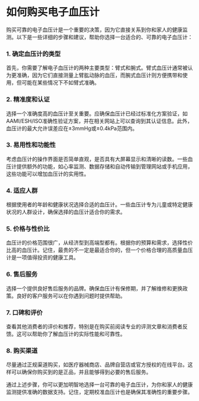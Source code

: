 * 如何购买电子血压计
:PROPERTIES:
:CUSTOM_ID: 如何购买电子血压计
:END:
购买可靠的电子血压计是一个重要的决策，因为它直接关系到你和家人的健康监测。以下是一些详细的步骤和建议，帮助你选择一台适合的、可靠的电子血压计：

*** 1. 确定血压计的类型
:PROPERTIES:
:CUSTOM_ID: 确定血压计的类型
:END:
首先，你需要了解电子血压计的两种主要类型：臂式和腕式。臂式血压计通常被认为更准确，因为它们直接测量上臂肱动脉的血压，而腕式血压计则方便携带和使用，但可能在某些情况下不如臂式准确。

*** 2. 精准度和认证
:PROPERTIES:
:CUSTOM_ID: 精准度和认证
:END:
选择一个准确度高的血压计至关重要。应确保血压计已经过标准化方案验证，如AAMI/ESH/ISO准确性验证方案，并在相关网站上可以查询到其认证信息。此外，血压计的最大允许误差应在±3mmHg或±0.4kPa范围内。

*** 3. 易用性和功能性
:PROPERTIES:
:CUSTOM_ID: 易用性和功能性
:END:
考虑血压计的操作界面是否简单直观，是否具有大屏幕显示和清晰的读数。一些血压计提供额外的功能，如心率监测、数据存储和自动传输到管理网站或手机应用，这些功能可以增加血压计的实用性。

*** 4. 适应人群
:PROPERTIES:
:CUSTOM_ID: 适应人群
:END:
根据使用者的年龄和健康状况选择合适的血压计。一些血压计专为儿童或特定健康状况的人群设计，确保选择的血压计适合你的需求。

*** 5. 价格与性价比
:PROPERTIES:
:CUSTOM_ID: 价格与性价比
:END:
血压计的价格范围很广，从经济型到高端型都有。根据你的预算和需求，选择性价比高的血压计。记住，最贵的不一定是最适合你的，但一个价格合理的高质量血压计是一项值得投资的健康工具。

*** 6. 售后服务
:PROPERTIES:
:CUSTOM_ID: 售后服务
:END:
选择一个提供良好售后服务的品牌。确保血压计有保修期，并了解维修和更换政策。良好的客户服务可以在你遇到问题时提供帮助。

*** 7. 口碑和评价
:PROPERTIES:
:CUSTOM_ID: 口碑和评价
:END:
查看其他消费者的评价和推荐，特别是在购买前阅读专业的评测文章和消费者反馈。这可以帮助你了解血压计的实际性能和可靠性。

*** 8. 购买渠道
:PROPERTIES:
:CUSTOM_ID: 购买渠道
:END:
尽量通过正规渠道购买，如医疗器械商店、品牌自营店或官方授权的在线平台。这样可以确保你购买到的是正品，并且能够得到必要的售后服务。

通过上述步骤，你可以更加明智地选择一台可靠的电子血压计，为你和家人的健康监测提供准确的数据支持。记住，定期校准血压计也是确保其准确性的重要步骤。
